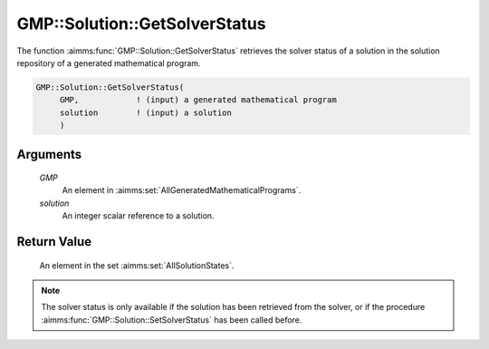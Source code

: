 .. aimms:function:: GMP::Solution::GetSolverStatus(GMP, solution)

.. _GMP::Solution::GetSolverStatus:

GMP::Solution::GetSolverStatus
==============================

The function :aimms:func:`GMP::Solution::GetSolverStatus` retrieves the solver
status of a solution in the solution repository of a generated
mathematical program.

.. code-block:: aimms

    GMP::Solution::GetSolverStatus(
         GMP,            ! (input) a generated mathematical program
         solution        ! (input) a solution
         )

Arguments
---------

    *GMP*
        An element in :aimms:set:`AllGeneratedMathematicalPrograms`.

    *solution*
        An integer scalar reference to a solution.

Return Value
------------

    An element in the set :aimms:set:`AllSolutionStates`.

.. note::

    The solver status is only available if the solution has been retrieved
    from the solver, or if the procedure :aimms:func:`GMP::Solution::SetSolverStatus`
    has been called before.

.. seealso::

    - The routines :aimms:func:`GMP::Instance::Generate`, :aimms:func:`GMP::Solution::GetProgramStatus` and :aimms:func:`GMP::Solution::GetObjective` and :aimms:func:`GMP::Solution::SetSolverStatus`.
